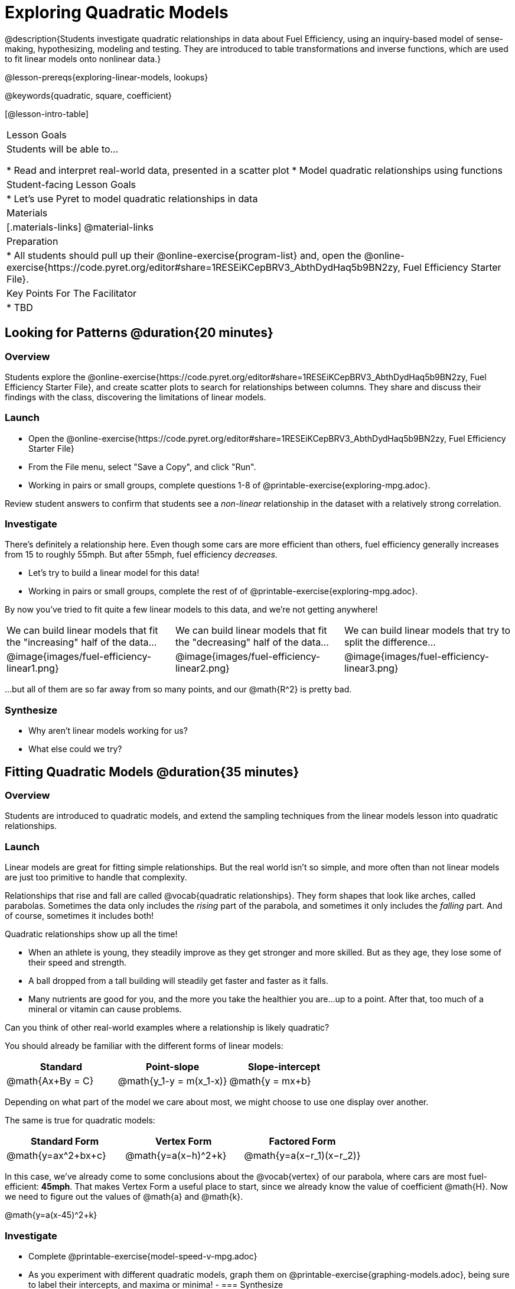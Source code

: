 = Exploring Quadratic Models

@description{Students investigate quadratic relationships in data about Fuel Efficiency, using an inquiry-based model of sense-making, hypothesizing, modeling and testing. They are introduced to table transformations and inverse functions, which are used to fit linear models onto nonlinear data.}

@lesson-prereqs{exploring-linear-models, lookups}

@keywords{quadratic, square, coefficient}

[@lesson-intro-table]
|===

| Lesson Goals
| Students will be able to...

* Read and interpret real-world data, presented in a scatter plot
* Model quadratic relationships using functions

| Student-facing Lesson Goals
|

* Let's use Pyret to model quadratic relationships in data


| Materials
|[.materials-links]
@material-links

| Preparation
|
* All students should pull up their @online-exercise{program-list} and, open the @online-exercise{https://code.pyret.org/editor#share=1RESEiKCepBRV3_AbthDydHaq5b9BN2zy, Fuel Efficiency Starter File}.

| Key Points For The Facilitator
|
* TBD
|===

== Looking for Patterns @duration{20 minutes}

=== Overview
Students explore the @online-exercise{https://code.pyret.org/editor#share=1RESEiKCepBRV3_AbthDydHaq5b9BN2zy, Fuel Efficiency Starter File}, and create scatter plots to search for relationships between columns. They share and discuss their findings with the class, discovering the limitations of linear models.

=== Launch

[.lesson-instruction]
- Open the @online-exercise{https://code.pyret.org/editor#share=1RESEiKCepBRV3_AbthDydHaq5b9BN2zy, Fuel Efficiency Starter File}
- From the File menu, select "Save a Copy", and click "Run".
- Working in pairs or small groups, complete questions 1-8 of @printable-exercise{exploring-mpg.adoc}.

Review student answers to confirm that students see a _non-linear_ relationship in the dataset with a relatively strong correlation.

=== Investigate

There's definitely a relationship here. Even though some cars are more efficient than others, fuel efficiency generally increases from 15 to roughly 55mph. But after 55mph, fuel efficiency _decreases._

[.lesson-instruction]
- Let's try to build a linear model for this data!
- Working in pairs or small groups, complete the rest of of @printable-exercise{exploring-mpg.adoc}.

By now you've tried to fit quite a few linear models to this data, and we're not getting anywhere!

[cols="^.^1a,^.^1a,^.^1a", frame="none", stripes="none"]
|===
| We can build linear models that fit the "increasing" half of the data...
| We can build linear models that fit the "decreasing" half of the data...
| We can build linear models that try to split the difference...

| @image{images/fuel-efficiency-linear1.png}
| @image{images/fuel-efficiency-linear2.png}
| @image{images/fuel-efficiency-linear3.png}
|===

...but all of them are so far away from so many points, and our @math{R^2} is pretty bad.

=== Synthesize

- Why aren't linear models working for us?
- What else could we try?

== Fitting Quadratic Models @duration{35 minutes}

=== Overview

Students are introduced to quadratic models, and extend the sampling techniques from the linear models lesson into quadratic relationships.

=== Launch

Linear models are great for fitting simple relationships. But the real world isn't so simple, and more often than not linear models are just too primitive to handle that complexity.

Relationships that rise and fall are called @vocab{quadratic relationships}. They form shapes that look like arches, called parabolas. Sometimes the data only includes the _rising_ part of the parabola, and sometimes it only includes the _falling_ part. And of course, sometimes it includes both!

Quadratic relationships show up all the time!

- When an athlete is young, they steadily improve as they get stronger and more skilled. But as they age, they lose some of their speed and strength.
- A ball dropped from a tall building will steadily get faster and faster as it falls.
- Many nutrients are good for you, and the more you take the healthier you are...up to a point. After that, too much of a mineral or vitamin can cause problems.

[.lesson-instruction]
Can you think of other real-world examples where a relationship is likely quadratic?

You should already be familiar with the different forms of linear models:

[cols="^1,^1,^1", options="header"]
|===
| Standard 			| Point-slope				| Slope-intercept
| @math{Ax+By = C}	| @math{y_1-y = m(x_1-x)}	| @math{y = mx+b}
|===

Depending on what part of the model we care about most, we might choose to use one display over another.

The same is true for quadratic models:

[cols="^1,^1,^1", options="header"]
|===
| Standard Form 		| Vertex Form			| Factored Form
| @math{y=ax^2+bx+c}	| @math{y=a(x−h)^2+k}	| @math{y=a(x−r_1)(x−r_2)}
|===

In this case, we've already come to some conclusions about the @vocab{vertex} of our parabola, where cars are most fuel-efficient: *45mph*. That makes Vertex Form a useful place to start, since we already know the value of coefficient @math{H}. Now we need to figure out the values of @math{a} and @math{k}.

@math{y=a(x-45)^2+k}

=== Investigate

[.lesson-instruction]
- Complete @printable-exercise{model-speed-v-mpg.adoc}
- As you experiment with different quadratic models, graph them on @printable-exercise{graphing-models.adoc}, being sure to label their intercepts, and maxima or minima!
-
=== Synthesize

* What was the highest @math{R^2} you were able to get?
** Responses will vary
* What model was that?
** Responses will vary
* Could a quadratic model be used to fit a linear relationship?
** YES! If the coefficient of the quadratic term is zero, it's equivalent to a linear model.
